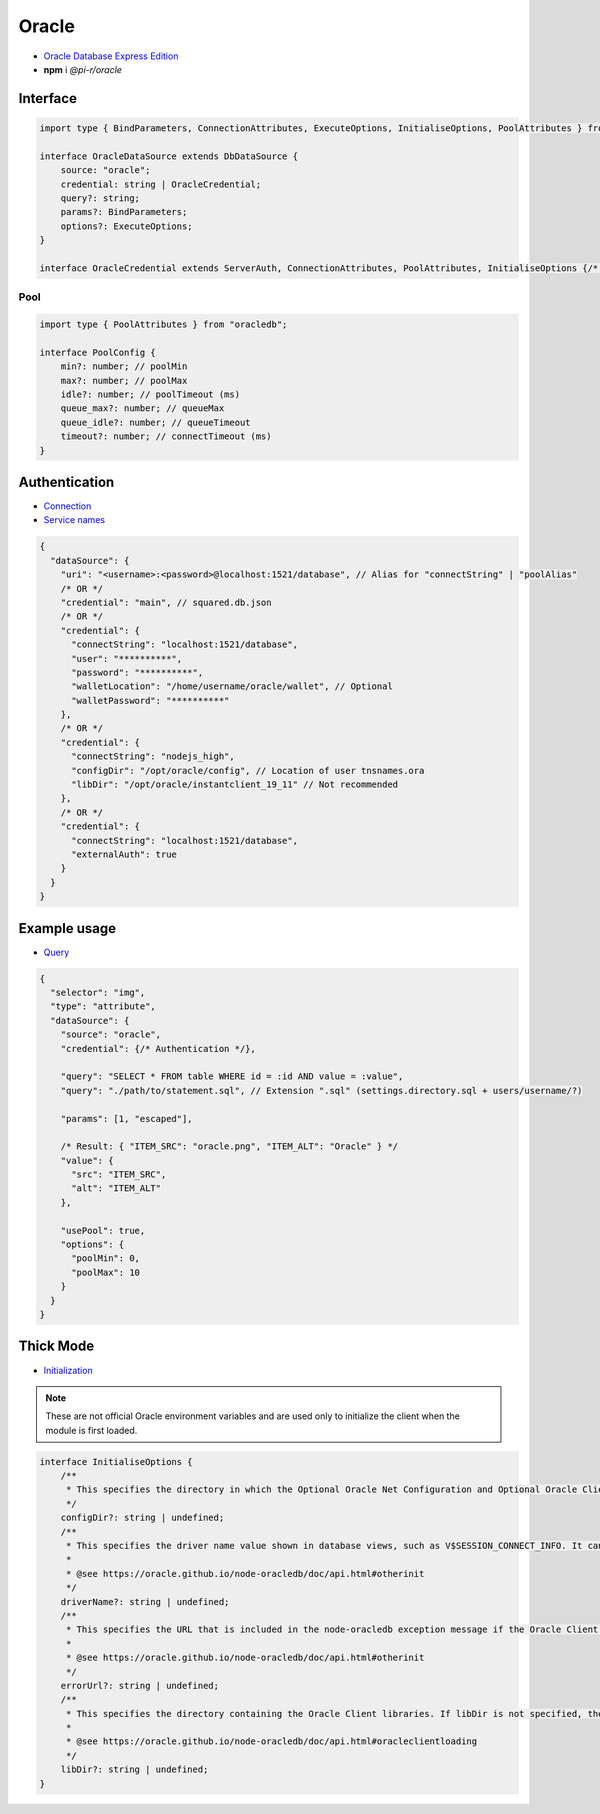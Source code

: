 Oracle
======

- `Oracle Database Express Edition <https://www.oracle.com/database/technologies/xe-downloads.html>`_
- **npm** i *@pi-r/oracle*

Interface
---------

.. code-block:: typescript

  import type { BindParameters, ConnectionAttributes, ExecuteOptions, InitialiseOptions, PoolAttributes } from "oracledb";

  interface OracleDataSource extends DbDataSource {
      source: "oracle";
      credential: string | OracleCredential;
      query?: string;
      params?: BindParameters;
      options?: ExecuteOptions;
  }

  interface OracleCredential extends ServerAuth, ConnectionAttributes, PoolAttributes, InitialiseOptions {/* Empty */}

Pool
~~~~

.. code-block:: typescript

  import type { PoolAttributes } from "oracledb";

  interface PoolConfig {
      min?: number; // poolMin
      max?: number; // poolMax
      idle?: number; // poolTimeout (ms)
      queue_max?: number; // queueMax
      queue_idle?: number; // queueTimeout
      timeout?: number; // connectTimeout (ms)
  }

Authentication
--------------

- `Connection <https://node-oracledb.readthedocs.io/en/latest/user_guide/connection_handling.html#connectionhandling>`_
- `Service names <https://node-oracledb.readthedocs.io/en/latest/user_guide/connection_handling.html#net-service-names-for-connection-strings>`_

.. code-block::

  {
    "dataSource": {
      "uri": "<username>:<password>@localhost:1521/database", // Alias for "connectString" | "poolAlias"
      /* OR */
      "credential": "main", // squared.db.json
      /* OR */
      "credential": {
        "connectString": "localhost:1521/database",
        "user": "**********",
        "password": "**********",
        "walletLocation": "/home/username/oracle/wallet", // Optional
        "walletPassword": "**********"
      },
      /* OR */
      "credential": {
        "connectString": "nodejs_high",
        "configDir": "/opt/oracle/config", // Location of user tnsnames.ora
        "libDir": "/opt/oracle/instantclient_19_11" // Not recommended
      },
      /* OR */
      "credential": {
        "connectString": "localhost:1521/database",
        "externalAuth": true
      }
    }
  }

Example usage
-------------

- `Query <https://node-oracledb.readthedocs.io/en/latest/user_guide/installation.html#example-a-sql-select-statement-in-node-js>`_

.. code-block::

  {
    "selector": "img",
    "type": "attribute",
    "dataSource": {
      "source": "oracle",
      "credential": {/* Authentication */},

      "query": "SELECT * FROM table WHERE id = :id AND value = :value",
      "query": "./path/to/statement.sql", // Extension ".sql" (settings.directory.sql + users/username/?)

      "params": [1, "escaped"],

      /* Result: { "ITEM_SRC": "oracle.png", "ITEM_ALT": "Oracle" } */
      "value": {
        "src": "ITEM_SRC",
        "alt": "ITEM_ALT"
      },

      "usePool": true,
      "options": {
        "poolMin": 0,
        "poolMax": 10
      }
    }
  }

.. _db-oracle-thick-mode:

Thick Mode
----------

- `Initialization <https://node-oracledb.readthedocs.io/en/latest/user_guide/initialization.html>`_

.. code-block:: javascript
  :caption: using process.env

  NODE_ORACLEDB_DRIVER_MODE = "thick";
  NODE_ORACLEDB_CLIENT_LIB_DIR = "/opt/oracle/product/21c/dbhomeXE"; // libDir (overrides ORACLE_HOME)
  NODE_ORACLEDB_CLIENT_CONFIG_DIR = ""; // configDir
  NODE_ORACLEDB_CLIENT_DRIVER_NAME = ""; // driverName
  NODE_ORACLEDB_CLIENT_ERROR_URL = ""; // errorUrl

.. note:: These are not official Oracle environment variables and are used only to initialize the client when the module is first loaded.

.. code-block:: typescript

  interface InitialiseOptions {
      /**
       * This specifies the directory in which the Optional Oracle Net Configuration and Optional Oracle Client Configuration files reside. It is equivalent to setting the Oracle environment variable TNS_ADMIN to this value. Any value in that environment variable prior to the call to oracledb.initOracleClient() is ignored. If this attribute is not set, Oracle’s default configuration file search heuristics are used.
       */
      configDir?: string | undefined;
      /**
       * This specifies the driver name value shown in database views, such as V$SESSION_CONNECT_INFO. It can be used by applications to identify themselves for tracing and monitoring purposes. The convention is to separate the product name from the product version by a colon and single space characters. If this attribute is not specified, the value “node-oracledb : version” is used.
       *
       * @see https://oracle.github.io/node-oracledb/doc/api.html#otherinit
       */
      driverName?: string | undefined;
      /**
       * This specifies the URL that is included in the node-oracledb exception message if the Oracle Client libraries cannot be loaded. This allows applications that use node-oracledb to refer users to application-specific installation instructions. If this attribute is not specified, then the node-oracledb installation instructions URL is used.
       *
       * @see https://oracle.github.io/node-oracledb/doc/api.html#otherinit
       */
      errorUrl?: string | undefined;
      /**
       * This specifies the directory containing the Oracle Client libraries. If libDir is not specified, the default library search mechanism is used. If your client libraries are in a full Oracle Client or Oracle Database installation, such as Oracle Database “XE” Express Edition, then you must have previously set environment variables like ORACLE_HOME before calling initOracleClient().
       *
       * @see https://oracle.github.io/node-oracledb/doc/api.html#oracleclientloading
       */
      libDir?: string | undefined;
  }